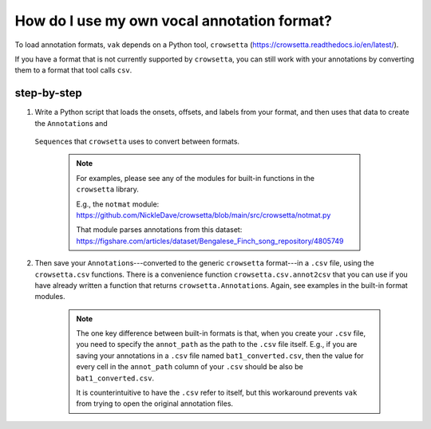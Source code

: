 .. _howto_user_annot:

============================================
How do I use my own vocal annotation format?
============================================

To load annotation formats,
``vak`` depends on a Python tool,
``crowsetta`` (https://crowsetta.readthedocs.io/en/latest/).

If you have a format that is not currently supported
by ``crowsetta``, you can still work with your annotations
by converting them to a format that tool calls ``csv``.

step-by-step
============

1. Write a Python script that loads the onsets, offsets, and labels
   from your format, and then uses that data to create the ``Annotation``\s and
  ``Sequence``\s that ``crowsetta`` uses to convert between formats.

   .. note::
      For examples, please see any of the modules for built-in functions
      in the ``crowsetta`` library.


      E.g., the ``notmat`` module:
      https://github.com/NickleDave/crowsetta/blob/main/src/crowsetta/notmat.py


      That module parses annotations from this dataset:
      https://figshare.com/articles/dataset/Bengalese_Finch_song_repository/4805749


2. Then save your ``Annotation``\s---converted to the generic
   ``crowsetta`` format---in a ``.csv`` file, using the ``crowsetta.csv`` functions.
   There is a convenience function ``crowsetta.csv.annot2csv`` that you can use
   if you have already written a function that returns ``crowsetta.Annotation``\s.
   Again, see examples in the built-in format modules.

    .. note::

       The one key difference between built-in formats is that,
       when you create your ``.csv`` file, you need to specify
       the ``annot_path`` as the path to the ``.csv`` file itself.
       E.g., if you are saving your annotations in a ``.csv`` file
       named ``bat1_converted.csv``, then the value for every cell in
       the ``annot_path`` column of your ``.csv`` should be
       also be ``bat1_converted.csv``.

       It is counterintuitive to have the ``.csv`` refer to itself,
       but this workaround prevents ``vak`` from trying to open
       the original annotation files.
